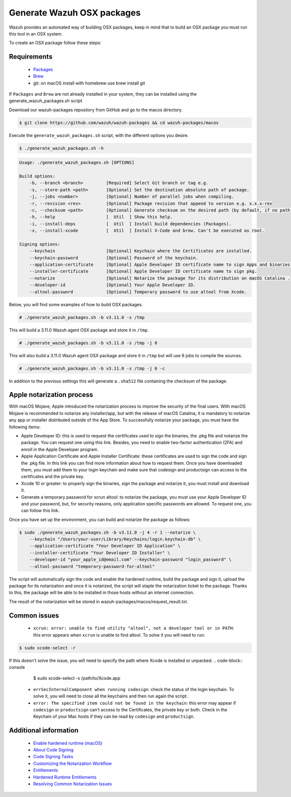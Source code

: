.. Copyright (C) 2019 Wazuh, Inc.

.. _create-osx:

Generate Wazuh OSX packages
===========================

Wazuh provides an automated way of building OSX packages, keep in mind that to build an OSX package you must run this tool in an OSX system.

To create an OSX package follow these steps:

Requirements
^^^^^^^^^^^^

 * `Packages <http://s.sudre.free.fr/Software/Packages/about.html>`_
 * `Brew <https://brew.sh/>`_
 * git: on macOS install with homebrew use brew install git

If ``Packages`` and ``Brew`` are not already installed in your system, they can be installed using the generate_wazuh_packages.sh script

Download our wazuh-packages repository from GitHub and go to the macos directory.

.. code-block:: console

  $ git clone https://github.com/wazuh/wazuh-packages && cd wazuh-packages/macos

Execute the ``generate_wazuh_packages.sh`` script, with the different options you desire.

.. code-block:: console

  $ ./generate_wazuh_packages.sh -h

.. code-block:: none
  :class: output

  Usage: ./generate_wazuh_packages.sh [OPTIONS]

  Build options:
      -b, --branch <branch>         [Required] Select Git branch or tag e.g.
      -s, --store-path <path>       [Optional] Set the destination absolute path of package.
      -j, --jobs <number>           [Optional] Number of parallel jobs when compiling.
      -r, --revision <rev>          [Optional] Package revision that append to version e.g. x.x.x-rev
      -c, --checksum <path>         [Optional] Generate checksum on the desired path (by default, if no path is specified it will be generated on the same directory than the package).
      -h, --help                    [  Util  ] Show this help.
      -i, --install-deps            [  Util  ] Install build dependencies (Packages).
      -x, --install-xcode           [  Util  ] Install X-Code and brew. Can't be executed as root.

  Signing options:
      --keychain                    [Optional] Keychain where the Certificates are installed.
      --keychain-password           [Optional] Password of the keychain.
      --application-certificate     [Optional] Apple Developer ID certificate name to sign Apps and binaries.
      --installer-certificate       [Optional] Apple Developer ID certificate name to sign pkg.
      --notarize                    [Optional] Notarize the package for its distribution on macOS Catalina .
      --developer-id                [Optional] Your Apple Developer ID.
      --altool-password             [Optional] Temporary password to use altool from Xcode.


Below, you will find some examples of how to build OSX packages.

.. code-block:: console

  # ./generate_wazuh_packages.sh -b v3.11.0 -s /tmp

This will build a 3.11.0 Wazuh agent OSX  package and store it in ``/tmp``.

.. code-block:: console

  # ./generate_wazuh_packages.sh -b v3.11.0 -s /tmp -j 6

This will also build a 3.11.0 Wazuh agent OSX package and store it in ``/tmp`` but will use 6 jobs to compile the sources.

.. code-block:: console

  # ./generate_wazuh_packages.sh -b v3.11.0 -s /tmp -j 6 -c

In addition to the previous settings this will generate a ``.sha512`` file containing the checksum of the package.

Apple notarization process
^^^^^^^^^^^^^^^^^^^^^^^^^^^

With macOS Mojave, Apple introduced the notarization process to improve the security of the final users. With macOS Mojave is recommended to notarize any installer/app, but with the release of macOS Catalina, it is mandatory to notarize any app or installer distributed outside of the App Store. To successfully notarize your package, you must have the following items:

* Apple Developer ID: this is used to request the certificates used to sign the binaries, the .pkg file and notarize the package. You can request one using this link. Besides, you need to enable two-factor authentication (2FA) and enroll in the Apple Developer program.
* Apple Application Certificate and Apple Installer Certificate: these certificates are used to sign the code and sign the .pkg file. In this link you can find more information about how to request them. Once you have downloaded them, you must add them to your login keychain and make sure that codesign and productsign can access to the certificates and the private key.
* Xcode 10 or greater: to properly sign the binaries, sign the package and notarize it, you must install and download it.
* Generate a temporary password for xcrun altool: to notarize the package, you must use your Apple Developer ID and your password, but, for security reasons, only application specific passwords are allowed. To request one, you can follow this link.

Once you have set up the environment, you can build and notarize the package as follows:

.. code-block:: console

  $ sudo ./generate_wazuh_packages.sh -b v3.11.0 -j 4 -r 1 --notarize \
      --keychain "/Users/your-user/Library/Keychains/login.keychain-db" \
      --application-certificate "Your Developer ID Application" \
      --installer-certificate "Your Developer ID Installer" \
      --developer-id "your_apple_id@email.com" --keychain-password "login_password" \
      --altool-password "temporary-password-for-altool"

The script will automatically sign the code and enable the hardened runtime, build the package and sign it, upload the package for its notarization and once it is notarized, the script will staple the notarization ticket to the package. Thanks to this, the package will be able to be installed in those hosts without an internet connection.

The result of the notarization will be stored in wazuh-packages/macos/request_result.txt.

Common issues
^^^^^^^^^^^^^^

 * ``xcrun: error: unable to find utility "altool", not a developer tool or in PATH``: this error appears when ``xcrun`` is unable to find altool. To solve it you will need to run:

.. code-block:: console

 $ sudo xcode-select -r

If this doesn't solve the issue, you will need to specify the path where Xcode is installed or unpacked:
.. code-block:: console

  $ sudo xcode-select -s /path/to/Xcode.app

 * ``errSecInternalComponent when running codesign``: check the status of the login keychain. To solve it, you will need to close all the keychains and then run again the script.

 * ``error: The specified item could not be found in the keychain``: this error may appear if ``codesign`` or ``productsign`` can't access to the Certificates, the private key or both. Check in the Keychain of your Mac hosts if they can be read by ``codesign`` and ``productsign``.

Additional information
^^^^^^^^^^^^^^^^^^^^^^^

 * `Enable hardened runtime (macOS) <https://help.apple.com/xcode/mac/current/#/devf87a2ac8f>`_
 * `About Code Signing <https://developer.apple.com/library/archive/documentation/Security/Conceptual/CodeSigningGuide/Introduction/Introduction.html>`_
 * `Code Signing Tasks <https://developer.apple.com/library/archive/documentation/Security/Conceptual/CodeSigningGuide/Procedures/Procedures.html#//apple_ref/doc/uid/TP40005929-CH4-SW26>`_
 * `Customizing the Notarization Workflow <https://developer.apple.com/documentation/security/notarizing_your_app_before_distribution/customizing_the_notarization_workflow?language=objc>`_
 * `Entitlements <https://developer.apple.com/documentation/bundleresources/entitlements>`_
 * `Hardened Runtime Entitlements <https://developer.apple.com/documentation/security/hardened_runtime_entitlements?language=objc>`_
 * `Resolving Common Notarization Issues <https://developer.apple.com/documentation/security/notarizing_your_app_before_distribution/resolving_common_notarization_issues>`_
